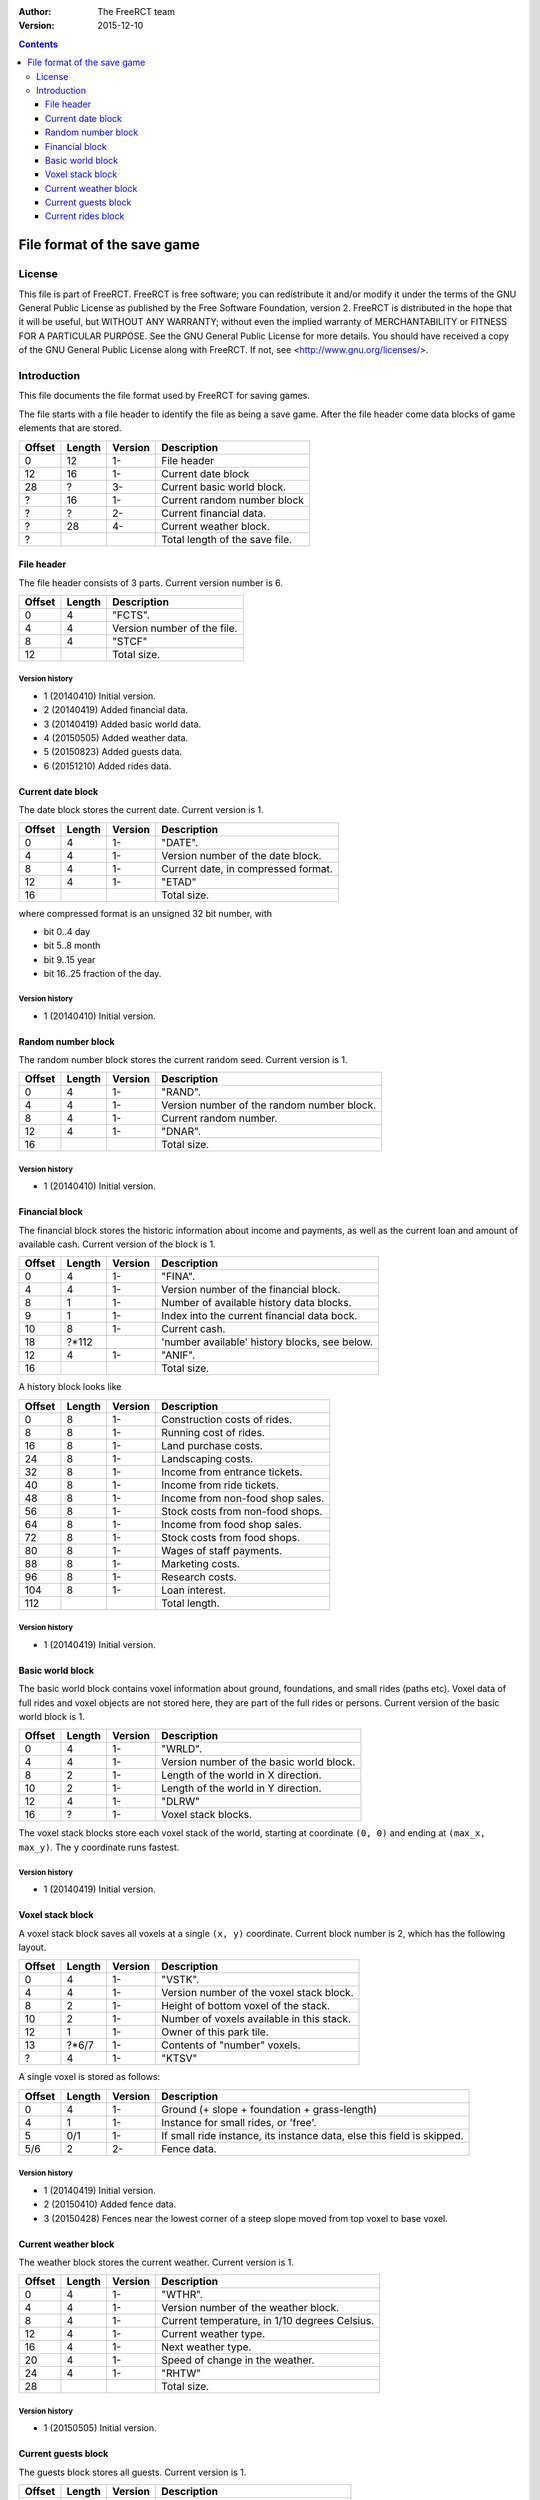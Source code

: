 :Author: The FreeRCT team
:Version: 2015-12-10

.. contents::
   :depth: 3

############################
File format of the save game
############################

.. Section levels  # = ~ .

License
=======
This file is part of FreeRCT.
FreeRCT is free software; you can redistribute it and/or modify it under the
terms of the GNU General Public License as published by the Free Software
Foundation, version 2.
FreeRCT is distributed in the hope that it will be useful, but WITHOUT ANY
WARRANTY; without even the implied warranty of MERCHANTABILITY or FITNESS FOR A
PARTICULAR PURPOSE.
See the GNU General Public License for more details. You should have received a
copy of the GNU General Public License along with FreeRCT. If not, see
<http://www.gnu.org/licenses/>.

Introduction
============
This file documents the file format used by FreeRCT for saving games.

The file starts with a file header to identify the file as being a save game.
After the file header come data blocks of game elements that are stored.

======  ======  =======  ======================================================
Offset  Length  Version  Description
======  ======  =======  ======================================================
   0      12      1-     File header
  12      16      1-     Current date block
  28       ?      3-     Current basic world block.
   ?      16      1-     Current random number block
   ?       ?      2-     Current financial data.
   ?      28      4-     Current weather block.
   ?                     Total length of the save file.
======  ======  =======  ======================================================


File header
-----------
The file header consists of 3 parts. Current version number is 6.

======  ======  ======================================================
Offset  Length  Description
======  ======  ======================================================
   0       4    "FCTS".
   4       4    Version number of the file.
   8       4    "STCF"
  12            Total size.
======  ======  ======================================================

Version history
~~~~~~~~~~~~~~~

- 1 (20140410) Initial version.
- 2 (20140419) Added financial data.
- 3 (20140419) Added basic world data.
- 4 (20150505) Added weather data.
- 5 (20150823) Added guests data.
- 6 (20151210) Added rides data.


Current date block
------------------
The date block stores the current date. Current version is 1.

======  ======  =======  ======================================================
Offset  Length  Version  Description
======  ======  =======  ======================================================
   0       4      1-     "DATE".
   4       4      1-     Version number of the date block.
   8       4      1-     Current date, in compressed format.
  12       4      1-     "ETAD"
  16                     Total size.
======  ======  =======  ======================================================

where compressed format is an unsigned 32 bit number, with

- bit 0..4  day
- bit 5..8  month
- bit 9..15 year
- bit 16..25 fraction of the day.

Version history
~~~~~~~~~~~~~~~

- 1 (20140410) Initial version.


Random number block
-------------------
The random number block stores the current random seed. Current version is 1.

======  ======  =======  ======================================================
Offset  Length  Version  Description
======  ======  =======  ======================================================
   0       4      1-     "RAND".
   4       4      1-     Version number of the random number block.
   8       4      1-     Current random number.
  12       4      1-     "DNAR".
  16                     Total size.
======  ======  =======  ======================================================

Version history
~~~~~~~~~~~~~~~

- 1 (20140410) Initial version.


Financial block
---------------
The financial block stores the historic information about income and payments,
as well as the current loan and amount of available cash.
Current version of the block is 1.

======  ======  =======  ======================================================
Offset  Length  Version  Description
======  ======  =======  ======================================================
   0       4      1-     "FINA".
   4       4      1-     Version number of the financial block.
   8       1      1-     Number of available history data blocks.
   9       1      1-     Index into the current financial data bock.
  10       8      1-     Current cash.
  18     ?*112           'number available' history blocks, see below.
  12       4      1-     "ANIF".
  16                     Total size.
======  ======  =======  ======================================================

A history block looks like

======  ======  =======  ======================================================
Offset  Length  Version  Description
======  ======  =======  ======================================================
   0       8      1-     Construction costs of rides.
   8       8      1-     Running cost of rides.
  16       8      1-     Land purchase costs.
  24       8      1-     Landscaping costs.
  32       8      1-     Income from entrance tickets.
  40       8      1-     Income from ride tickets.
  48       8      1-     Income from non-food shop sales.
  56       8      1-     Stock costs from non-food shops.
  64       8      1-     Income from food shop sales.
  72       8      1-     Stock costs from food shops.
  80       8      1-     Wages of staff payments.
  88       8      1-     Marketing costs.
  96       8      1-     Research costs.
 104       8      1-     Loan interest.
 112                     Total length.
======  ======  =======  ======================================================

Version history
~~~~~~~~~~~~~~~

- 1 (20140419) Initial version.


Basic world block
-----------------
The basic world block contains voxel information about ground, foundations, and
small rides (paths etc). Voxel data of full rides and voxel objects are not
stored here, they are part of the full rides or persons. Current version of the
basic world block is 1.

======  ======  =======  ======================================================
Offset  Length  Version  Description
======  ======  =======  ======================================================
   0       4      1-     "WRLD".
   4       4      1-     Version number of the basic world block.
   8       2      1-     Length of the world in X direction.
  10       2      1-     Length of the world in Y direction.
  12       4      1-     "DLRW"
  16       ?      1-     Voxel stack blocks.
======  ======  =======  ======================================================

The voxel stack blocks store each voxel stack of the world, starting at
coordinate ``(0, 0)`` and ending at ``(max_x, max_y)``. The ``y`` coordinate
runs fastest.

Version history
~~~~~~~~~~~~~~~

- 1 (20140419) Initial version.


Voxel stack block
-----------------
A voxel stack block saves all voxels at a single ``(x, y)`` coordinate. Current
block number is 2, which has the following layout.

======  ======  =======  ======================================================
Offset  Length  Version  Description
======  ======  =======  ======================================================
   0       4      1-     "VSTK".
   4       4      1-     Version number of the voxel stack block.
   8       2      1-     Height of bottom voxel of the stack.
  10       2      1-     Number of voxels available in this stack.
  12       1      1-     Owner of this park tile.
  13    ?*6/7     1-     Contents of "number" voxels.
   ?       4      1-     "KTSV"
======  ======  =======  ======================================================

A single voxel is stored as follows:

======  ======  =======  ======================================================
Offset  Length  Version  Description
======  ======  =======  ======================================================
   0       4      1-     Ground (+ slope + foundation + grass-length)
   4       1      1-     Instance for small rides, or 'free'.
   5      0/1     1-     If small ride instance, its instance data, else
                         this field is skipped.
  5/6      2      2-     Fence data.
======  ======  =======  ======================================================


Version history
~~~~~~~~~~~~~~~

- 1 (20140419) Initial version.
- 2 (20150410) Added fence data.
- 3 (20150428) Fences near the lowest corner of a steep slope moved from top voxel to base voxel.


Current weather block
-------------
The weather block stores the current weather. Current version is 1.

======  ======  =======  ======================================================
Offset  Length  Version  Description
======  ======  =======  ======================================================
   0       4      1-     "WTHR".
   4       4      1-     Version number of the weather block.
   8       4      1-     Current temperature, in 1/10 degrees Celsius.
  12       4      1-     Current weather type.
  16       4      1-     Next weather type.
  20       4      1-     Speed of change in the weather.
  24       4      1-     "RHTW"
  28                     Total size.
======  ======  =======  ======================================================

Version history
~~~~~~~~~~~~~~~

- 1 (20150505) Initial version.


Current guests block
-------------
The guests block stores all guests. Current version is 1.

======  ======  =======  ======================================================
Offset  Length  Version  Description
======  ======  =======  ======================================================
   0       4      1-     "GSTS".
   4       4      1-     Version number of the guests block.
   8       2      1-     Start voxel x coordinate.
  10       2      1-     Start voxel y coordinate.
  12       2      1-     Frame counter.
  14       2      1-     Next guest (index) to animate.
  16       4      1-     Lowest 'free' index for next new guest.
  20       4      1-     Number of active guests.
  24       ?      1-     Contents of "number" active guests.
   ?       4      1-     "STSG"
======  ======  =======  ======================================================

A single guest is stored as follows:

======  ======  =======  ======================================================
Offset  Length  Version  Description
======  ======  =======  ======================================================
   0       2      1-     Unique id of the guest.
   2       4      1-     Voxel and pixel position x coordinate values.
   6       4      1-     Voxel and pixel position y coordinate values.
  10       4      1-     Voxel and pixel position z coordinate values.
  14       1      1-     Type of the person.
  15       2      1-     Offset with respect to center of path/tile.
  17       4      1-     Length of the name string.
  21      ?*4     1-     Name characters.
   ?       4      1-     Recolour information.
   ?       2      1-     Current walk information (animation), in compressed format.
   ?       2      1-     Current displayed frame of the animation.
   ?       2      1-     Remaining displayed time of the current frame.
   ?       1      1-     Current activity.
   ?       2      1-     Current happiness.
   ?       2      1-     Sum of happiness for calculations once guest goes home.
   ?       8      1-     Cash on hand.
   ?       8      1-     Cash spent.
   ?       2      1-     Ride index.
   ?       1      1-     Whether or not the guest has a map.
   ?       1      1-     Whether or not the guest has an umbrella.
   ?       1      1-     Whether or not the guest has a food/drink wrapper.
   ?       1      1-     Whether or not the guest has a balloon.
   ?       1      1-     Whether or not the held food is salty.
   ?       1      1-     Number of souvenirs bought by the guest.
   ?       1      1-     Number of food units held.
   ?       1      1-     Number of drink units held.
   ?       1      1-     Hunger level.
   ?       1      1-     Thirst level.
   ?       1      1-     Stomach fill level.
   ?       1      1-     Waste level.
   ?       1      1-     Nausea level.
======  ======  =======  ======================================================

Walks on a path tile are stored in a 16 bit number, which contains the following information.

- bit 12..15 Normal (0) or centered (1) path tile walk.
- bit 8..11  The entry edge.
- bit 4..7   The exit edge.
- bit 0..3   The number of 90 degrees turns.

A normal walk uses the 'offset' of the person to make it move in the right area
of the tile (and the opposing direction uses the left area of the tile. A
centered walk is like a normal walk, but the person is gradually moved onto the
center of the path, to form a queue.

Within a tile, a person enters from the entry edge, and leaves at the exit
edge. (With 0=NE, 1=SE, 2=SW, and 3=NW for all edges.) If the walk at the tile
requires a change in direction, one or more 90 degrees turns are made around
the center of the tile (while respecting the offset in case of normal tile
walks), in counter-clockwise direction.

Version history
~~~~~~~~~~~~~~~

- 1 (20150823) Initial version.


Current rides block
-------------
The rides block stores all rides. Current version is 1.

======  ======  =======  ======================================================
Offset  Length  Version  Description
======  ======  =======  ======================================================
   0       4      1-     "RIDS".
   4       4      1-     Version number of the rides block.
   8       2      1-     Number of allocated rides.
  10       ?      1-     Contents of "number" allocated rides.
   ?       4      1-     "SDIR"
======  ======  =======  ======================================================

A single ride is stored as follows:

======  ======  =======  ======================================================
Offset  Length  Version  Description
======  ======  =======  ======================================================
   0       1      1-     Ride type 'kind' (Shop, coaster, etc).
   1       4      1-     Length of the RideType name string.
   5      ?*4     1-     RideType's name characters (from RCD file).
   ?       4      1-     Length of the name string.
   ?      ?*4     1-     Name characters.
   ?       2      1-     State and flags of the ride.
   ?       4      1-     Recolour information.
   ?       8      1-     Total profit of the ride.
   ?       8      1-     Total profit of selling items.
   ?       2      1-     Breakdown counter.
   ?       2      1-     Mean number of days in between breakdowns.
   ?       1      1-     Breakdown state of the ride.
======  ======  =======  ======================================================

A single shop is stored as follows.

======  ======  =======  ======================================================
Offset  Length  Version  Description
======  ======  =======  ======================================================
   0       1      1-     Orientation of the shop.
   1       2      1-     Voxel x coordinate.
   3       2      1-     Voxel y coordinate.
   5       2      1-     Voxel z coordinate.
======  ======  =======  ======================================================

A single coaster is stored as follows:

======  ======  =======  ======================================================
Offset  Length  Version  Description
======  ======  =======  ======================================================
   0       4       1-    Number of positioned track pieces.
   4       4       1-    Total length of the roller coaster (in 1/256 pixels).
   8       2       1-    Number of placed track pieces.
   10      ?       1-    Contents of "number" placed track pieces.
   ?       4       1-    Number of trains in this coaster.
   ?       4       1-    Number of cars in a single train.
   ?       ?       1-    Contents of "number" trains.
======  ======  =======  ======================================================

A single PositionedTrackPiece is stored as follows:

======  ======  =======  ======================================================
Offset  Length  Version  Description
======  ======  =======  ======================================================
   0       2       1-    Entry voxel x coordinate.
   2       2       1-    Entry voxel y coordinate.
   4       2       1-    Entry voxel z coordinate.
   6       4       1-    Base distance of this piece in its roller coaster.
======  ======  =======  ======================================================

A single train is stored as follows:

======  ======  =======  ======================================================
Offset  Length  Version  Description
======  ======  =======  ======================================================
   0       ?       1-    Contents of "number" cars.
   ?       4       1-    Position of the back-end of train (in 1/256 pixels).
   ?       4       1-    Amount of forward motion / millisecond, 1/256 pixels.
======  ======  =======  ======================================================

A single displayed coaster car is stored as follows:

======  ======  =======  ======================================================
Offset  Length  Version  Description
======  ======  =======  ======================================================
   0       4      1-     Voxel and pixel position x coordinate values.
   4       4      1-     Voxel and pixel position y coordinate values.
   8       4      1-     Voxel and pixel position z coordinate values.
   12      1      1-     Pitch of the car.
   13      1      1-     Roll of the car.
   14      1      1-     Yaw of the car.
======  ======  =======  ======================================================

Version history
~~~~~~~~~~~~~~~

- 1 (20151210) Initial version.

.. vim: spell

